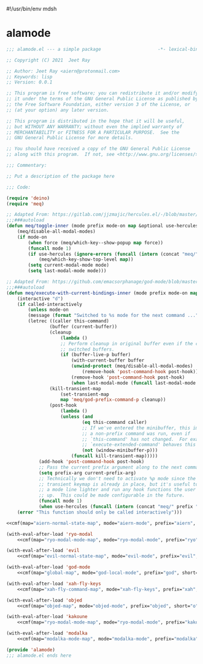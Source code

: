 #!/usr/bin/env mdsh

# TODO: Implement saku as well

#+property: header-args -n -r -l "[{(<%s>)}]" :tangle-mode (identity 0444) :noweb yes :mkdirp yes

# Adapted From:
# Answer: https://stackoverflow.com/a/65232183/10827766
# User: https://stackoverflow.com/users/776405/whil
#+startup: show3levels

* alamode

#+name: deino-settings
#+begin_src emacs-lisp :exports none
(when (meq/any-popup-showing-p) (meq/which-key--hide-popup))) :post (progn (unless deino-curr-map (meq/which-key--show-popup))
#+end_src

#+name: cmf
#+begin_src emacs-lisp :var map="" :var mode="" :var prefix="" :var short="" :exports none
;; Adapted From:
;; Answer: https://emacs.stackexchange.com/a/7381/31428
;; User: https://emacs.stackexchange.com/users/719/adobe
(format-spec "(defdeino+ toggles (:color blue :pre (progn
    <<deino-settings>>))
    (\"%s\" meq/toggle-%p \"%p\"))
(defdeino+ all-keymaps (:color blue :pre (progn
    <<deino-settings>>))
    (\"%s\" (progn (setq all-keymaps-map '%m)
    (meq/%p-show-top-level)) \"%p\"))

(hercules-def
    :show-funs #'meq/%p-hercules-show
    :hide-funs #'meq/%p-hercules-hide
    :toggle-funs #'meq/%p-hercules-toggle
    :keymap '%m
    ;; :transient t
)

;;;###autoload
(defun meq/%p-hercules-toggle nil (interactive))

;;;###autoload
(defun meq/%p-show-top-level nil (interactive)
    (meq/which-key-show-top-level '%m))

;;;###autoload
(defun meq/toggle-%p nil (interactive)
    (funcall 'meq/toggle-inner '%n \"%p\" (meq/fbatp %n) '%m))

;;;###autoload
(defun meq/toggle-%p-force nil (interactive)
    (funcall 'meq/toggle-inner '%n \"%p\" (meq/fbatp %n) '%m nil t))

;;;###autoload
(defun meq/toggle-%p-hercules nil (interactive)
    (funcall 'meq/toggle-inner '%n \"%p\" (meq/fbatp %n) '%m t))

;;;###autoload
(defun meq/toggle-%p-hercules-force nil (interactive)
    (funcall 'meq/toggle-inner '%n \"%p\" (meq/fbatp %n) '%m t t))

;;;###autoload
(defun meq/%p-execute-with-current-bindings (&optional called-interactively) (interactive \"d\")
    (funcall 'meq/execute-with-current-bindings-inner '%n \"%p\" (meq/fbatp %n) '%m nil called-interactively))

;;;###autoload
(defun meq/%p-hercules-execute-with-current-bindings (&optional called-interactively) (interactive \"d\")
    (funcall 'meq/execute-with-current-bindings-inner '%n \"%p\" (meq/fbatp %n) '%m t called-interactively))

    (add-to-list 'modal-modes '%n)
    (add-to-list 'modal-prefixes \"%p\")" `((?m . ,map) (?n . ,mode) (?p . ,prefix) (?s . ,short)))
#+end_src

#+begin_src emacs-lisp :tangle alamode.el
;;; alamode.el --- a simple package                     -*- lexical-binding: t; -*-

;; Copyright (C) 2021  Jeet Ray

;; Author: Jeet Ray <aiern@protonmail.com>
;; Keywords: lisp
;; Version: 0.0.1

;; This program is free software; you can redistribute it and/or modify
;; it under the terms of the GNU General Public License as published by
;; the Free Software Foundation, either version 3 of the License, or
;; (at your option) any later version.

;; This program is distributed in the hope that it will be useful,
;; but WITHOUT ANY WARRANTY; without even the implied warranty of
;; MERCHANTABILITY or FITNESS FOR A PARTICULAR PURPOSE.  See the
;; GNU General Public License for more details.

;; You should have received a copy of the GNU General Public License
;; along with this program.  If not, see <http://www.gnu.org/licenses/>.

;;; Commentary:

;; Put a description of the package here

;;; Code:

(require 'deino)
(require 'meq)

;; Adapted From: https://gitlab.com/jjzmajic/hercules.el/-/blob/master/hercules.el#L83
;;;###autoload
(defun meq/toggle-inner (mode prefix mode-on map &optional use-hercules force) (interactive)
    (meq/disable-all-modal-modes)
    (if mode-on
        (when force (meq/which-key--show-popup map force))
        (funcall mode 1)
        (if use-hercules (ignore-errors (funcall (intern (concat "meq/" prefix "-hercules-show"))))
            (meq/which-key-show-top-level map))
        (setq current-modal-mode mode)
        (setq last-modal-mode mode)))

;; Adapted From: https://github.com/emacsorphanage/god-mode/blob/master/god-mode.el#L392
;;;###autoload
(defun meq/execute-with-current-bindings-inner (mode prefix mode-on map &optional use-hercules called-interactively)
    (interactive "d")
    (if called-interactively
        (unless mode-on
        (message (format "Switched to %s mode for the next command ..." prefix))
        (letrec ((caller this-command)
                (buffer (current-buffer))
                (cleanup
                    (lambda ()
                    ;; Perform cleanup in original buffer even if the command
                    ;; switched buffers.
                    (if (buffer-live-p buffer)
                        (with-current-buffer buffer
                        (unwind-protect (meq/disable-all-modal-modes)
                            (remove-hook 'post-command-hook post-hook)))
                        (remove-hook 'post-command-hook post-hook)
                        (when last-modal-mode (funcall last-modal-mode 1)))))
                (kill-transient-map
                    (set-transient-map
                    map 'meq/god-prefix-command-p cleanup))
                (post-hook
                    (lambda ()
                    (unless (and
                            (eq this-command caller)
                            ;; If we've entered the minibuffer, this implies
                            ;; a non-prefix command was run, even if
                            ;; `this-command' has not changed.  For example,
                            ;; `execute-extended-command' behaves this way.
                            (not (window-minibuffer-p)))
                        (funcall kill-transient-map)))))
            (add-hook 'post-command-hook post-hook)
            ;; Pass the current prefix argument along to the next command.
            (setq prefix-arg current-prefix-arg)
            ;; Technically we don't need to activate %p mode since the
            ;; transient keymap is already in place, but it's useful to provide
            ;; a mode line lighter and run any hook functions the user has set
            ;; up.  This could be made configurable in the future.
            (funcall mode 1)
            (when use-hercules (funcall (intern (concat "meq/" prefix "-hercules-show"))))))
    (error "This function should only be called interactively")))

<<cmf(map="aiern-normal-state-map", mode="aiern-mode", prefix="aiern", short="a")>>

(with-eval-after-load 'ryo-modal
    <<cmf(map="ryo-modal-mode-map", mode="ryo-modal-mode", prefix="ryo", short="r")>>)

(with-eval-after-load 'evil
    <<cmf(map="evil-normal-state-map", mode="evil-mode", prefix="evil", short="e")>>)

(with-eval-after-load 'god-mode
    <<cmf(map="global-map", mode="god-local-mode", prefix="god", short="g")>>)

(with-eval-after-load 'xah-fly-keys
    <<cmf(map="xah-fly-command-map", mode="xah-fly-keys", prefix="xah", short="x")>>)

(with-eval-after-load 'objed
    <<cmf(map="objed-map", mode="objed-mode", prefix="objed", short="o")>>)

(with-eval-after-load 'kakoune
    <<cmf(map="ryo-modal-mode-map", mode="ryo-modal-mode", prefix="kakoune", short="k")>>)

(with-eval-after-load 'modalka
    <<cmf(map="modalka-mode-map", mode="modalka-mode", prefix="modalka", short="m")>>)

(provide 'alamode)
;;; alamode.el ends here
#+end_src